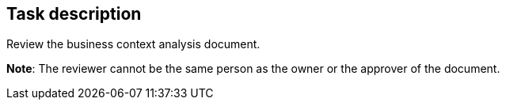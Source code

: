 == Task description

Review the business context analysis document.

**Note**: The reviewer cannot be the same person as the owner or the approver of the document.